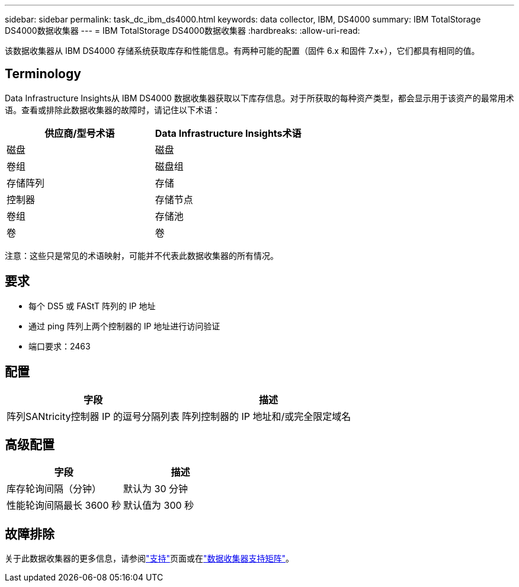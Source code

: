 ---
sidebar: sidebar 
permalink: task_dc_ibm_ds4000.html 
keywords: data collector, IBM, DS4000 
summary: IBM TotalStorage DS4000数据收集器 
---
= IBM TotalStorage DS4000数据收集器
:hardbreaks:
:allow-uri-read: 


[role="lead"]
该数据收集器从 IBM DS4000 存储系统获取库存和性能信息。有两种可能的配置（固件 6.x 和固件 7.x+），它们都具有相同的值。



== Terminology

Data Infrastructure Insights从 IBM DS4000 数据收集器获取以下库存信息。对于所获取的每种资产类型，都会显示用于该资产的最常用术语。查看或排除此数据收集器的故障时，请记住以下术语：

[cols="2*"]
|===
| 供应商/型号术语 | Data Infrastructure Insights术语 


| 磁盘 | 磁盘 


| 卷组 | 磁盘组 


| 存储阵列 | 存储 


| 控制器 | 存储节点 


| 卷组 | 存储池 


| 卷 | 卷 
|===
注意：这些只是常见的术语映射，可能并不代表此数据收集器的所有情况。



== 要求

* 每个 DS5 或 FAStT 阵列的 IP 地址
* 通过 ping 阵列上两个控制器的 IP 地址进行访问验证
* 端口要求：2463




== 配置

[cols="2*"]
|===
| 字段 | 描述 


| 阵列SANtricity控制器 IP 的逗号分隔列表 | 阵列控制器的 IP 地址和/或完全限定域名 
|===


== 高级配置

[cols="2*"]
|===
| 字段 | 描述 


| 库存轮询间隔（分钟） | 默认为 30 分钟 


| 性能轮询间隔最长 3600 秒 | 默认值为 300 秒 
|===


== 故障排除

关于此数据收集器的更多信息，请参阅link:concept_requesting_support.html["支持"]页面或在link:reference_data_collector_support_matrix.html["数据收集器支持矩阵"]。
